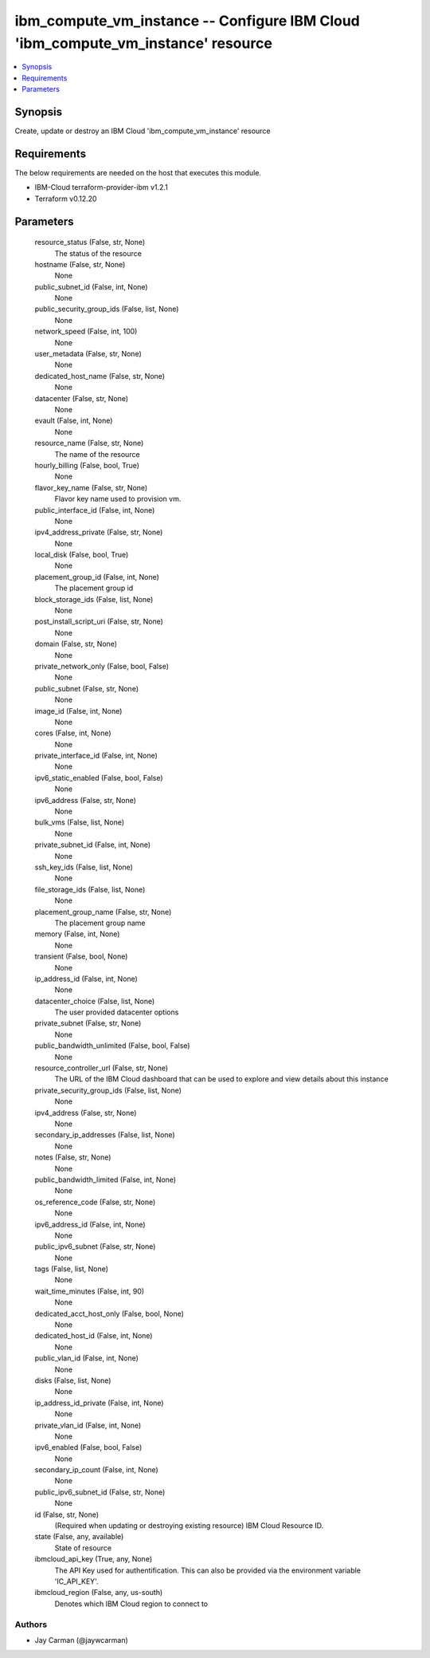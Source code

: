 
ibm_compute_vm_instance -- Configure IBM Cloud 'ibm_compute_vm_instance' resource
=================================================================================

.. contents::
   :local:
   :depth: 1


Synopsis
--------

Create, update or destroy an IBM Cloud 'ibm_compute_vm_instance' resource



Requirements
------------
The below requirements are needed on the host that executes this module.

- IBM-Cloud terraform-provider-ibm v1.2.1
- Terraform v0.12.20



Parameters
----------

  resource_status (False, str, None)
    The status of the resource


  hostname (False, str, None)
    None


  public_subnet_id (False, int, None)
    None


  public_security_group_ids (False, list, None)
    None


  network_speed (False, int, 100)
    None


  user_metadata (False, str, None)
    None


  dedicated_host_name (False, str, None)
    None


  datacenter (False, str, None)
    None


  evault (False, int, None)
    None


  resource_name (False, str, None)
    The name of the resource


  hourly_billing (False, bool, True)
    None


  flavor_key_name (False, str, None)
    Flavor key name used to provision vm.


  public_interface_id (False, int, None)
    None


  ipv4_address_private (False, str, None)
    None


  local_disk (False, bool, True)
    None


  placement_group_id (False, int, None)
    The placement group id


  block_storage_ids (False, list, None)
    None


  post_install_script_uri (False, str, None)
    None


  domain (False, str, None)
    None


  private_network_only (False, bool, False)
    None


  public_subnet (False, str, None)
    None


  image_id (False, int, None)
    None


  cores (False, int, None)
    None


  private_interface_id (False, int, None)
    None


  ipv6_static_enabled (False, bool, False)
    None


  ipv6_address (False, str, None)
    None


  bulk_vms (False, list, None)
    None


  private_subnet_id (False, int, None)
    None


  ssh_key_ids (False, list, None)
    None


  file_storage_ids (False, list, None)
    None


  placement_group_name (False, str, None)
    The placement group name


  memory (False, int, None)
    None


  transient (False, bool, None)
    None


  ip_address_id (False, int, None)
    None


  datacenter_choice (False, list, None)
    The user provided datacenter options


  private_subnet (False, str, None)
    None


  public_bandwidth_unlimited (False, bool, False)
    None


  resource_controller_url (False, str, None)
    The URL of the IBM Cloud dashboard that can be used to explore and view details about this instance


  private_security_group_ids (False, list, None)
    None


  ipv4_address (False, str, None)
    None


  secondary_ip_addresses (False, list, None)
    None


  notes (False, str, None)
    None


  public_bandwidth_limited (False, int, None)
    None


  os_reference_code (False, str, None)
    None


  ipv6_address_id (False, int, None)
    None


  public_ipv6_subnet (False, str, None)
    None


  tags (False, list, None)
    None


  wait_time_minutes (False, int, 90)
    None


  dedicated_acct_host_only (False, bool, None)
    None


  dedicated_host_id (False, int, None)
    None


  public_vlan_id (False, int, None)
    None


  disks (False, list, None)
    None


  ip_address_id_private (False, int, None)
    None


  private_vlan_id (False, int, None)
    None


  ipv6_enabled (False, bool, False)
    None


  secondary_ip_count (False, int, None)
    None


  public_ipv6_subnet_id (False, str, None)
    None


  id (False, str, None)
    (Required when updating or destroying existing resource) IBM Cloud Resource ID.


  state (False, any, available)
    State of resource


  ibmcloud_api_key (True, any, None)
    The API Key used for authentification. This can also be provided via the environment variable 'IC_API_KEY'.


  ibmcloud_region (False, any, us-south)
    Denotes which IBM Cloud region to connect to













Authors
~~~~~~~

- Jay Carman (@jaywcarman)

